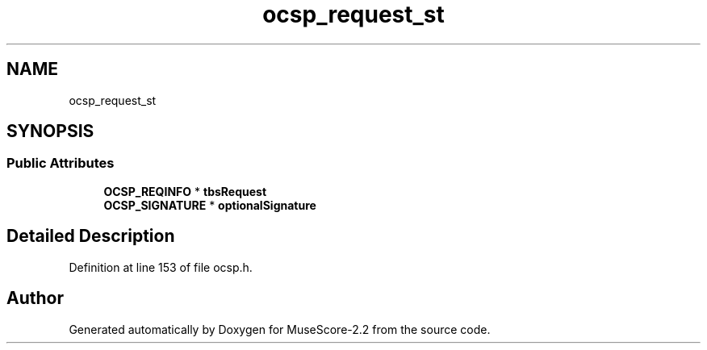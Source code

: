 .TH "ocsp_request_st" 3 "Mon Jun 5 2017" "MuseScore-2.2" \" -*- nroff -*-
.ad l
.nh
.SH NAME
ocsp_request_st
.SH SYNOPSIS
.br
.PP
.SS "Public Attributes"

.in +1c
.ti -1c
.RI "\fBOCSP_REQINFO\fP * \fBtbsRequest\fP"
.br
.ti -1c
.RI "\fBOCSP_SIGNATURE\fP * \fBoptionalSignature\fP"
.br
.in -1c
.SH "Detailed Description"
.PP 
Definition at line 153 of file ocsp\&.h\&.

.SH "Author"
.PP 
Generated automatically by Doxygen for MuseScore-2\&.2 from the source code\&.

